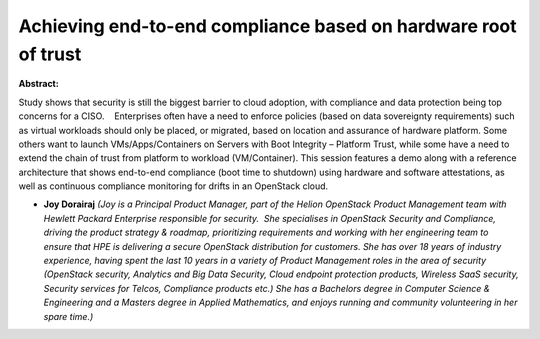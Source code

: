 Achieving end-to-end compliance based on hardware root of trust
~~~~~~~~~~~~~~~~~~~~~~~~~~~~~~~~~~~~~~~~~~~~~~~~~~~~~~~~~~~~~~~

**Abstract:**

Study shows that security is still the biggest barrier to cloud adoption, with compliance and data protection being top concerns for a CISO.    Enterprises often have a need to enforce policies (based on data sovereignty requirements) such as virtual workloads should only be placed, or migrated, based on location and assurance of hardware platform. Some others want to launch VMs/Apps/Containers on Servers with Boot Integrity – Platform Trust, while some have a need to extend the chain of trust from platform to workload (VM/Container). This session features a demo along with a reference architecture that shows end-to-end compliance (boot time to shutdown) using hardware and software attestations, as well as continuous compliance monitoring for drifts in an OpenStack cloud.   


* **Joy Dorairaj** *(Joy is a Principal Product Manager, part of the Helion OpenStack Product Management team with Hewlett Packard Enterprise responsible for security.  She specialises in OpenStack Security and Compliance, driving the product strategy & roadmap, prioritizing requirements and working with her engineering team to ensure that HPE is delivering a secure OpenStack distribution for customers. She has over 18 years of industry experience, having spent the last 10 years in a variety of Product Management roles in the area of security (OpenStack security, Analytics and Big Data Security, Cloud endpoint protection products, Wireless SaaS security, Security services for Telcos, Compliance products etc.) She has a Bachelors degree in Computer Science & Engineering and a Masters degree in Applied Mathematics, and enjoys running and community volunteering in her spare time.)*
